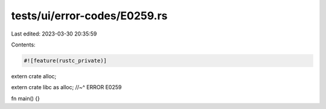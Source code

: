 tests/ui/error-codes/E0259.rs
=============================

Last edited: 2023-03-30 20:35:59

Contents:

.. code-block:: rs

    #![feature(rustc_private)]

extern crate alloc;

extern crate libc as alloc;
//~^ ERROR E0259

fn main() {}


